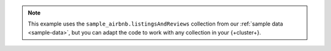 .. note::

   This example uses the ``sample_airbnb.listingsAndReviews`` 
   collection from our :ref:`sample data <sample-data>`, 
   but you can adapt the code to work with any collection
   in your {+cluster+}.